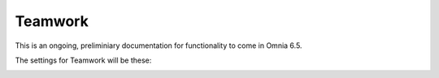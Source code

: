 Teamwork
===========================================

This is an ongoing, preliminiary documentation for functionality to come in Omnia 6.5.

The settings for Teamwork will be these:

.. image:: teamwork-65-all.png



